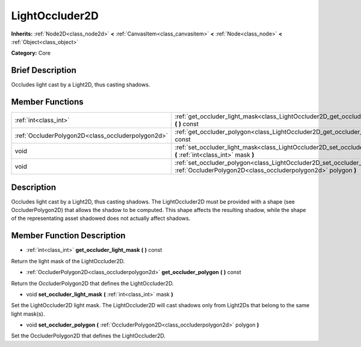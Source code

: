 .. Generated automatically by doc/tools/makerst.py in Mole's source tree.
.. DO NOT EDIT THIS FILE, but the doc/base/classes.xml source instead.

.. _class_LightOccluder2D:

LightOccluder2D
===============

**Inherits:** :ref:`Node2D<class_node2d>` **<** :ref:`CanvasItem<class_canvasitem>` **<** :ref:`Node<class_node>` **<** :ref:`Object<class_object>`

**Category:** Core

Brief Description
-----------------

Occludes light cast by a Light2D, thus casting shadows.

Member Functions
----------------

+----------------------------------------------------+-------------------------------------------------------------------------------------------------------------------------------------------------+
| :ref:`int<class_int>`                              | :ref:`get_occluder_light_mask<class_LightOccluder2D_get_occluder_light_mask>`  **(** **)** const                                                |
+----------------------------------------------------+-------------------------------------------------------------------------------------------------------------------------------------------------+
| :ref:`OccluderPolygon2D<class_occluderpolygon2d>`  | :ref:`get_occluder_polygon<class_LightOccluder2D_get_occluder_polygon>`  **(** **)** const                                                      |
+----------------------------------------------------+-------------------------------------------------------------------------------------------------------------------------------------------------+
| void                                               | :ref:`set_occluder_light_mask<class_LightOccluder2D_set_occluder_light_mask>`  **(** :ref:`int<class_int>` mask  **)**                          |
+----------------------------------------------------+-------------------------------------------------------------------------------------------------------------------------------------------------+
| void                                               | :ref:`set_occluder_polygon<class_LightOccluder2D_set_occluder_polygon>`  **(** :ref:`OccluderPolygon2D<class_occluderpolygon2d>` polygon  **)** |
+----------------------------------------------------+-------------------------------------------------------------------------------------------------------------------------------------------------+

Description
-----------

Occludes light cast by a Light2D, thus casting shadows. The LightOccluder2D must be provided with a shape (see OccluderPolygon2D) that allows the shadow to be computed. This shape affects the resulting shadow, while the shape of the representating asset shadowed does not actually affect shadows.

Member Function Description
---------------------------

.. _class_LightOccluder2D_get_occluder_light_mask:

- :ref:`int<class_int>`  **get_occluder_light_mask**  **(** **)** const

Return the light mask of the LightOccluder2D.

.. _class_LightOccluder2D_get_occluder_polygon:

- :ref:`OccluderPolygon2D<class_occluderpolygon2d>`  **get_occluder_polygon**  **(** **)** const

Return the OccluderPolygon2D that defines the LightOccluder2D.

.. _class_LightOccluder2D_set_occluder_light_mask:

- void  **set_occluder_light_mask**  **(** :ref:`int<class_int>` mask  **)**

Set the LightOccluder2D light mask. The LightOccluder2D will cast shadows only from Light2Ds that belong to the same light mask(s).

.. _class_LightOccluder2D_set_occluder_polygon:

- void  **set_occluder_polygon**  **(** :ref:`OccluderPolygon2D<class_occluderpolygon2d>` polygon  **)**

Set the OccluderPolygon2D that defines the LightOccluder2D.


